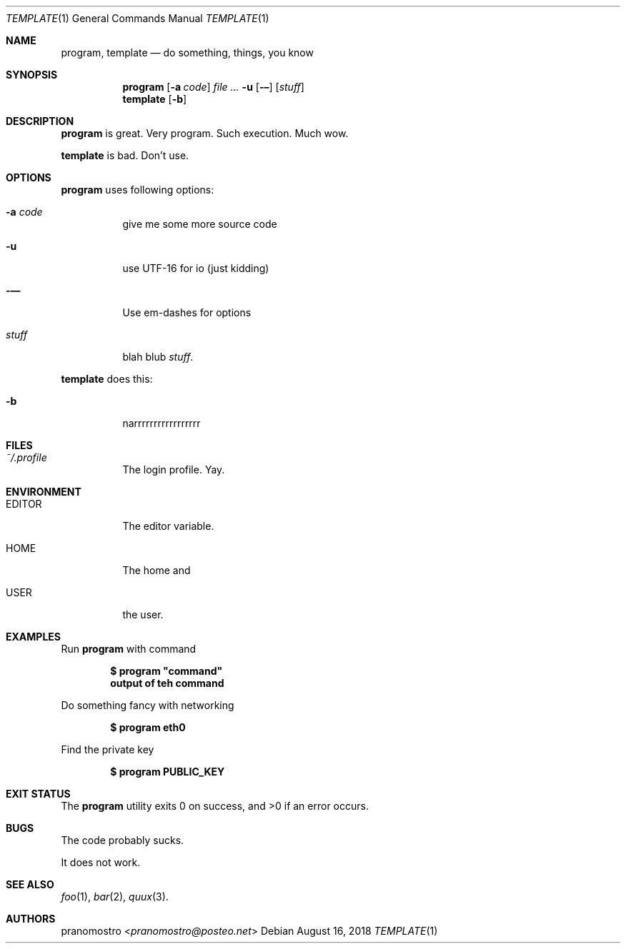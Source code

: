 .Dd August 16, 2018
.Dt TEMPLATE 1
.Os

.Sh NAME
.Nm program ,
.Nm template
.Nd do something, things, you know

.Sh SYNOPSIS
.Nm program
.Op Fl a Ar code
.Ar Fl u
.Op Fl –
.Op Ar stuff
.Nm template
.Op Fl b

.Sh DESCRIPTION
.Nm program
is great. Very program. Such execution. Much wow.
.Pp
.Nm template
is bad. Don't use.

.Sh OPTIONS
.Nm program
uses following options:
.Bl -tag -width Ds
.It Fl a Ar code
give me some more source code
.It Fl u
use UTF-16 for io (just kidding)
.It Fl —
Use em-dashes for options
.It Ar stuff
blah blub
.Ar stuff .
.El
.Pp
.Nm template
does this:
.Bl -tag -width Ds
.It Fl b
narrrrrrrrrrrrrrrrr
.El

.Sh FILES
.Bl -tag -width Ds
.It Pa ~/.profile
The login profile. Yay.
.El

.Sh ENVIRONMENT
.Bl -tag -width Ds
.It Ev EDITOR
The editor variable.
.It Ev HOME
The home and
.It Ev USER
the user.
.El

.Sh EXAMPLES
Run
.Nm program
with command
.Pp
.Dl $ program \(dqcommand\(dq
.Dl output of teh command
.Pp
Do something fancy with networking
.Pp
.Dl $ program eth0
.Pp
Find the private key
.Pp
.Dl $ program PUBLIC_KEY

.Sh EXIT STATUS
.Ex -std

.Sh BUGS
The code probably sucks.
.Pp
It does not work.

.Sh SEE ALSO
.Xr foo 1 ,
.Xr bar 2 ,
.Xr quux 3 .

.Sh AUTHORS
.An pranomostro Aq Mt pranomostro@posteo.net
